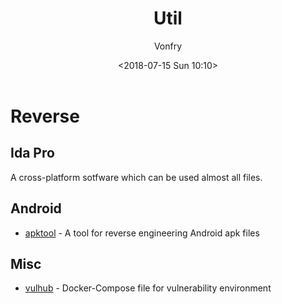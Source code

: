 #+TITLE: Util
#+Date: <2018-07-15 Sun 10:10>
#+AUTHOR: Vonfry

* Reverse

** Ida Pro

   A cross-platform sotfware which can be used almost all files.

** Android

   - [[https://github.com/iBotPeaches/Apktool][apktool]] - A tool for reverse engineering Android apk files

** Misc
   - [[https://github.com/vulhub/vulhub][vulhub]] - Docker-Compose file for vulnerability environment
